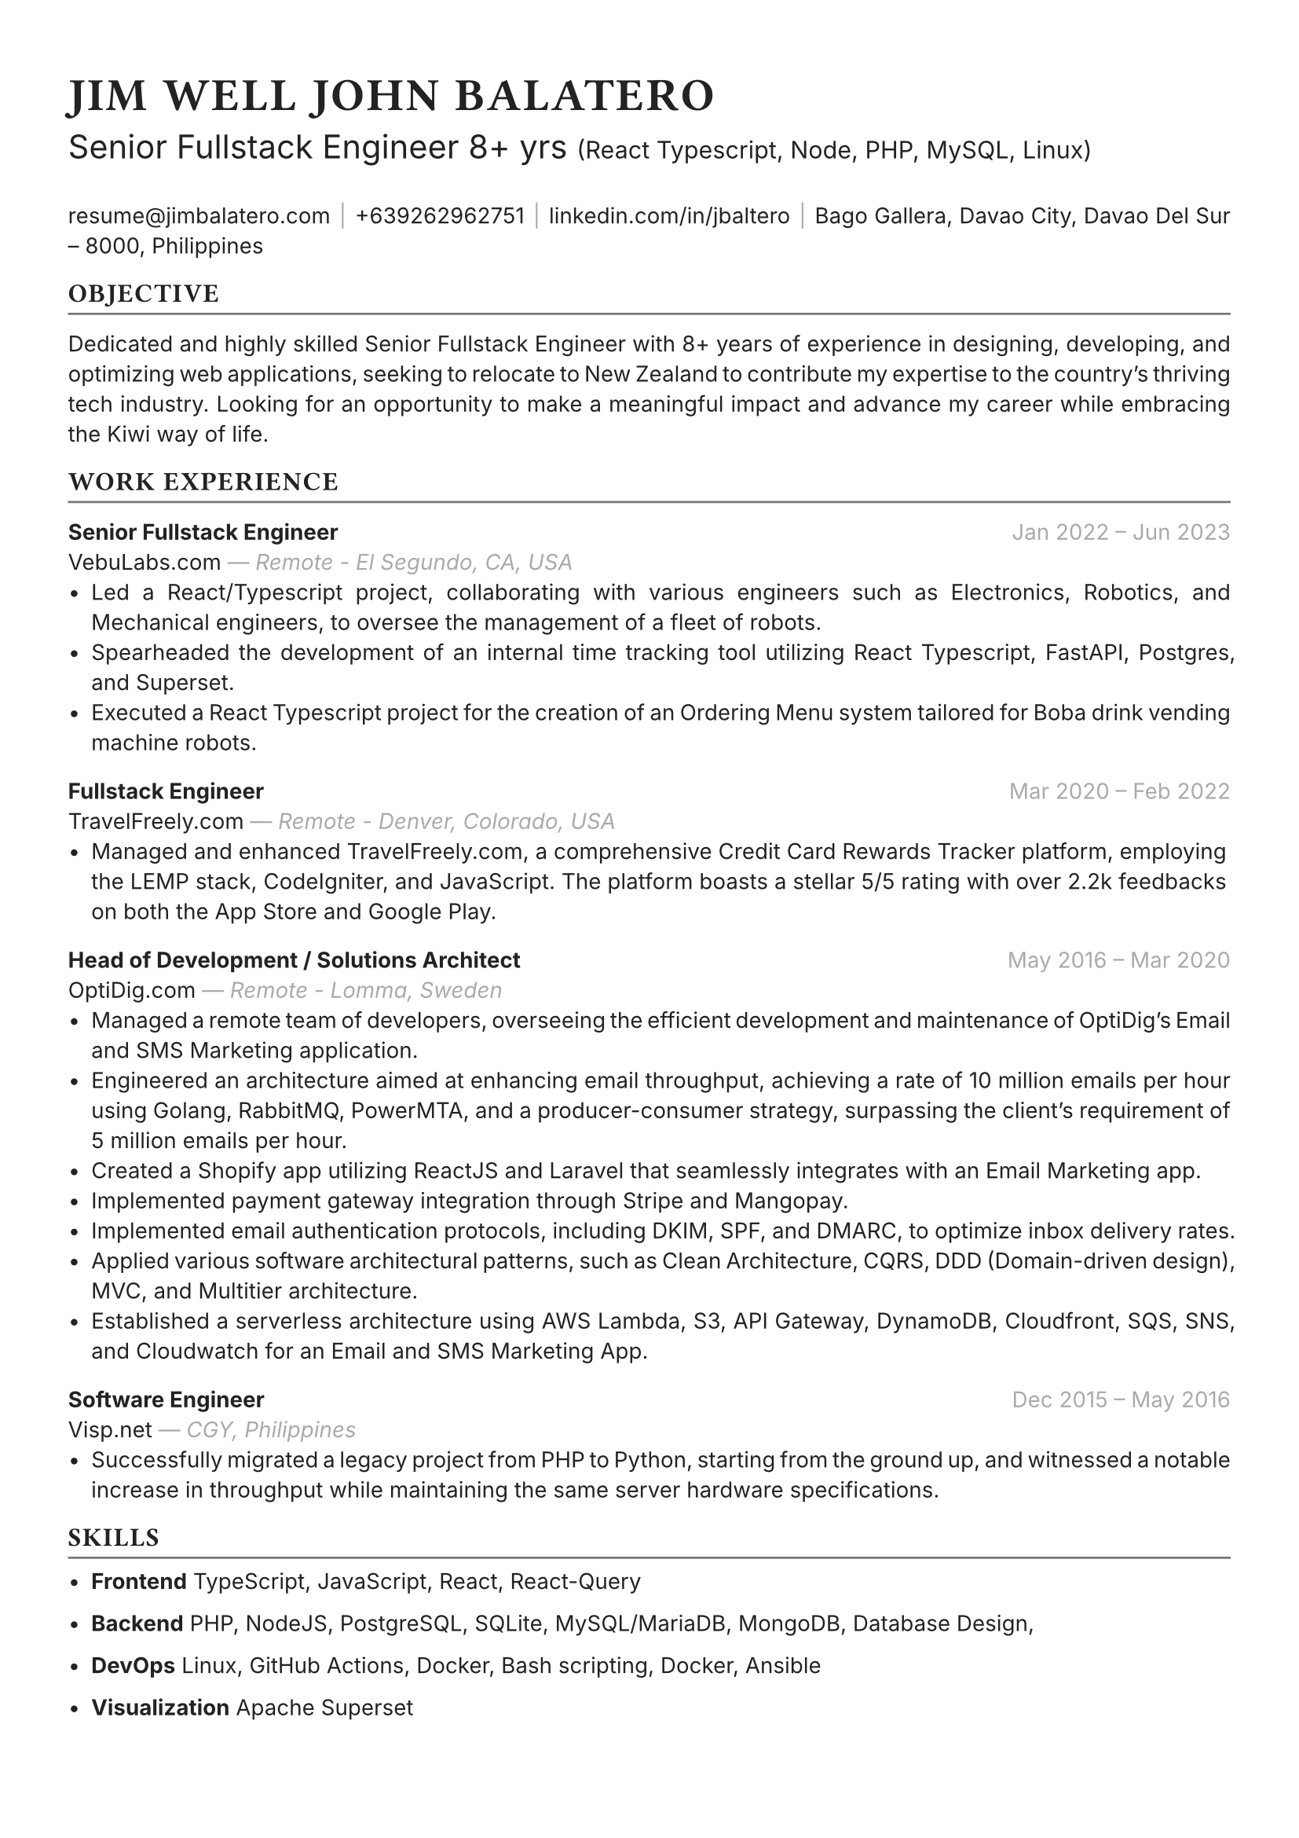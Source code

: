 #set text(font: "Inter", fill: rgb("#222222"), size: 10pt, hyphenate: false)
#show heading: set text(font: "General Sans", tracking: 1em/23)

#show link: set text(10pt)
#set page(
 paper: "a4",
 margin: (x: 1.1cm, y: 1.3cm),
)
#set par(justify: true)
#show par: set block(spacing: 1.5em)

#let chiline() = {v(-2pt); line(length: 100%, stroke: rgb("#777777")); v(-5pt)}

#text(15pt)[= JIM WELL JOHN BALATERO]
#text(15pt)[
 Senior Fullstack Engineer 8+ yrs
 #text(11pt)[
  (React Typescript, Node, PHP, MySQL, Linux)
 ]
]

#link("mailto:resume@jimbalatero.com")[resume\@jimbalatero.com] #text(gray)[$space.hair$|$space.hair$]
+639262962751 #text(gray)[$space.hair$|$space.hair$]
#link("https://www.linkedin.com/in/jbaltero")[linkedin.com/in/jbaltero] #text(gray)[$space.hair$|$space.hair$]
Bago Gallera, Davao City, Davao Del Sur – 8000, Philippines

== OBJECTIVE
#chiline()

Dedicated and highly skilled Senior Fullstack Engineer with 8+ years of experience in designing, developing, and optimizing web applications, seeking to relocate to New Zealand to contribute my expertise to the country's thriving tech industry. Looking for an opportunity to make a meaningful impact and advance my career while embracing the Kiwi way of life.

== WORK EXPERIENCE
#chiline()

*Senior Fullstack Engineer* #h(1fr) #text(gray)[Jan 2022 -- Jun 2023] \
VebuLabs.com #text(gray)[--- _Remote - El Segundo, CA, USA_]
- Led a React/Typescript project, collaborating with various engineers such as Electronics, Robotics, and Mechanical engineers, to oversee the management of a fleet of robots.
- Spearheaded the development of an internal time tracking tool utilizing React Typescript, FastAPI, Postgres, and Superset.
- Executed a React Typescript project for the creation of an Ordering Menu system tailored for Boba drink vending machine robots.

*Fullstack Engineer* #h(1fr) #text(gray)[Mar 2020 -- Feb 2022] \
TravelFreely.com #text(gray)[--- _Remote - Denver, Colorado, USA_]
- Managed and enhanced TravelFreely.com, a comprehensive Credit Card Rewards Tracker platform, employing the LEMP stack, CodeIgniter, and JavaScript. The platform boasts a stellar 5/5 rating with over 2.2k feedbacks on both the App Store and Google Play.

*Head of Development / Solutions Architect* #h(1fr) #text(gray)[May 2016 -- Mar 2020] \
OptiDig.com #text(gray)[--- _Remote - Lomma, Sweden_]
- Managed a remote team of developers, overseeing the efficient development and maintenance of OptiDig's Email and SMS Marketing application.
- Engineered an architecture aimed at enhancing email throughput, achieving a rate of 10 million emails per hour using Golang, RabbitMQ, PowerMTA, and a producer-consumer strategy, surpassing the client's requirement of 5 million emails per hour.
- Created a Shopify app utilizing ReactJS and Laravel that seamlessly integrates with an Email Marketing app.
- Implemented payment gateway integration through Stripe and Mangopay.
- Implemented email authentication protocols, including DKIM, SPF, and DMARC, to optimize inbox delivery rates.
- Applied various software architectural patterns, such as Clean Architecture, CQRS, DDD (Domain-driven design), MVC, and Multitier architecture.
- Established a serverless architecture using AWS Lambda, S3, API Gateway, DynamoDB, Cloudfront, SQS, SNS, and Cloudwatch for an Email and SMS Marketing App.

*Software Engineer* #h(1fr) #text(gray)[Dec 2015 -- May 2016] \
Visp.net #text(gray)[--- _CGY, Philippines_]
- Successfully migrated a legacy project from PHP to Python, starting from the ground up, and witnessed a notable increase in throughput while maintaining the same server hardware specifications.

== SKILLS
#chiline()

- *Frontend* TypeScript, JavaScript, React, React-Query

- *Backend* PHP, NodeJS, PostgreSQL, SQLite, MySQL/MariaDB, MongoDB, Database Design,

- *DevOps* Linux, GitHub Actions, Docker, Bash scripting, Docker, Ansible

- *Visualization* Apache Superset

#pagebreak()

== PROJECTS
#chiline()

*AldrinERP* (#link("https://www.onesolomons.com.au/")[onesolomons.com.au]) \
Aldrin is an advanced software solution designed specifically for SMEs operating in the retail manufacturing sector. Tech stacks used: React Typescript, ExpressJS, MySQL, Event-sourcing implementation.

*Bayrunon.com* \
Personal bills tracking and management with pivot table reporting to display monthly dues. Tech stacks used: React Typescript, ExpressJS, MySQL, Event-sourcing implementation.

*schoollab.dk* \
Student's well-being, learnings, and internship management system. Tech stacks used: React Typescript, Symfony 5, MySQL, Docker

*Family Baseline Record* \
Developed a desktop app using ReactJS and Laravel, where a user can import Excel files and generate a printable PDF file based on the records from the file.

*Headless CMS API for singaporebiennale.org* \
Back-end developer of a headless CMS API using Directus 7 for https://www.singaporebiennale.org

*PROGRAM DESTINY JODOH LIFE PARTNER* \
A full-stack web application project developed for International Islamic Information & Daawah Centre(IIDAC) from Malaysia. It's composed of front-end registration system and a back-end dashboard for admins. Tech stacks used: CodeIgniter

== EDUCATION
#chiline()

*Xavier University - Ateneo de Cagayan* #h(1fr) #text(gray)[2011 -- 2015] \
B.S. in Computer Science
- _Selected Coursework:_ Algorithms and Complexity, Operating Systems, Software Construction
- _Relevant Clubs & Societies:_ Association for Computing Machinery, Upsilon Pi Epsilon

== Achievements
#chiline()

*Upwork - Top Rated Plus, 100% Job Success score* \
1,700+ total hours

*Passer - ICT (EDP) Proficiency Examination for Computer
Programming* #h(1fr) #text(gray)[2017] \
Issued by DICT, Philippines

*Programmer of the Year* #h(1fr) #text(gray)[2015] \
Issued by Xavier University - Ateneo de Cagayan

*Dean's Lister* #h(1fr) #text(gray)[2014] \
Xavier University - Ateneo de Cagayan

*1st Runner Up - 1st DevCon Java Hackathon* #h(1fr) #text(gray)[2014] \
